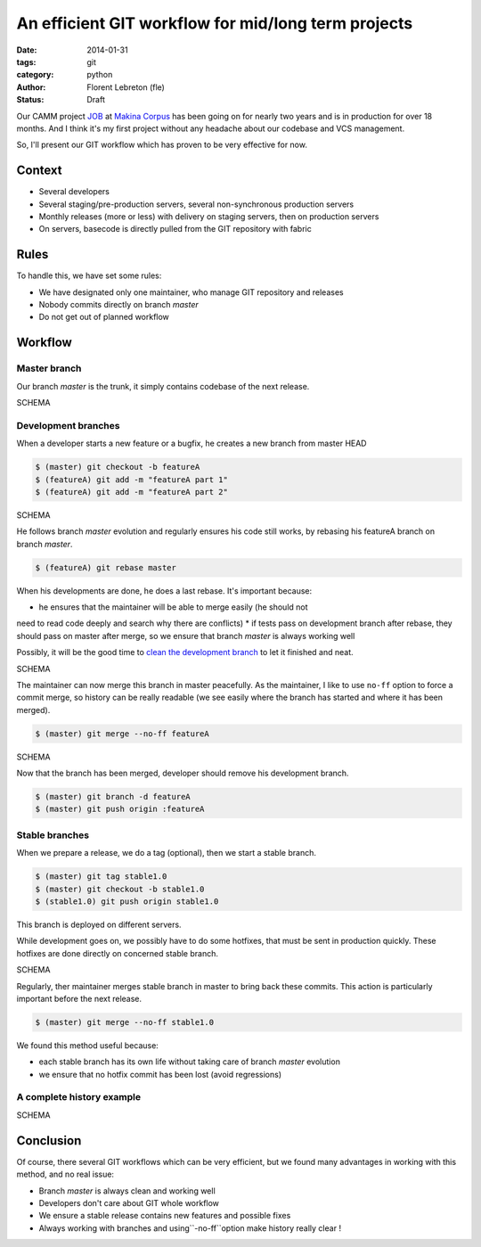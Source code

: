 An efficient GIT workflow for mid/long term projects
####################################################

:date: 2014-01-31
:tags: git
:category: python
:author: Florent Lebreton (fle)
:status: Draft

Our CAMM project `JOB <http://makina-corpus.com/realisations/application-de-gmao>`_
at `Makina Corpus <http://makina-corpus.com>`_ has been going on for nearly two
years and is in production for over 18 months. And I think it's my first project
without any headache about our codebase and VCS management.

So, I'll present our GIT workflow which has proven to be very effective for now.

Context
--------

* Several developers
* Several staging/pre-production servers, several non-synchronous production servers
* Monthly releases (more or less) with delivery on staging servers, then on production servers
* On servers, basecode is directly pulled from the GIT repository with fabric

Rules
------

To handle this, we have set some rules:

* We have designated only one maintainer, who manage GIT repository and releases
* Nobody commits directly on  branch *master*
* Do not get out of planned workflow

Workflow
---------

Master branch
++++++++++++++

Our branch *master* is the trunk, it simply contains codebase of the next release.

SCHEMA

Development branches
+++++++++++++++++++++

When a developer starts a new feature or a bugfix, he creates a new branch from
master HEAD

.. code-block:: console

	$ (master) git checkout -b featureA
	$ (featureA) git add -m "featureA part 1"
	$ (featureA) git add -m "featureA part 2"

SCHEMA

He follows branch *master* evolution and regularly ensures his code still works,
by rebasing his featureA branch on branch *master*.

.. code-block:: console

	$ (featureA) git rebase master

When his developments are done, he does a last rebase. It's important because:

* he ensures that the maintainer will be able to merge easily (he should not
need to read code deeply and search why there are conflicts)
* if tests pass on development branch after rebase, they should pass on master
after merge, so we ensure that branch *master* is always working well

Possibly, it will be the good time to
`clean the development branch <http://fle.github.io/git-tip-keep-your-branch-clean-with-fixup-and-autosquash.html>`_
to let it finished and neat.

SCHEMA

The maintainer can now merge this branch in master peacefully. As the maintainer,
I like to use ``no-ff`` option to force a commit merge, so history can be really
readable (we see easily where the branch has started and where it has been merged).

.. code-block:: console

	$ (master) git merge --no-ff featureA

SCHEMA

Now that the branch has been merged, developer should remove his development branch.

.. code-block:: console

	$ (master) git branch -d featureA
	$ (master) git push origin :featureA

Stable branches
++++++++++++++++

When we prepare a release, we do a tag (optional), then we start a stable branch.

.. code-block:: console

	$ (master) git tag stable1.0
	$ (master) git checkout -b stable1.0
	$ (stable1.0) git push origin stable1.0

This branch is deployed on different servers.

While development goes on, we possibly have to do some hotfixes, that must be
sent in production quickly. These hotfixes are done directly on concerned stable
branch.

SCHEMA

Regularly, ther maintainer merges stable branch in master to bring back these
commits. This action is particularly important before the next release.

.. code-block:: console

	$ (master) git merge --no-ff stable1.0

We found this method useful because:

* each stable branch has its own life without taking care of branch *master* evolution
* we ensure that no hotfix commit has been lost (avoid regressions)

A complete history example
+++++++++++++++++++++++++++

SCHEMA


Conclusion
-----------

Of course, there several GIT workflows which can be very efficient, but we found
many advantages in working with this method, and no real issue:

* Branch *master* is always clean and working well
* Developers don't care about GIT whole workflow
* We ensure a stable release contains new features and possible fixes
* Always working with branches and using``-no-ff``option make history really clear !



